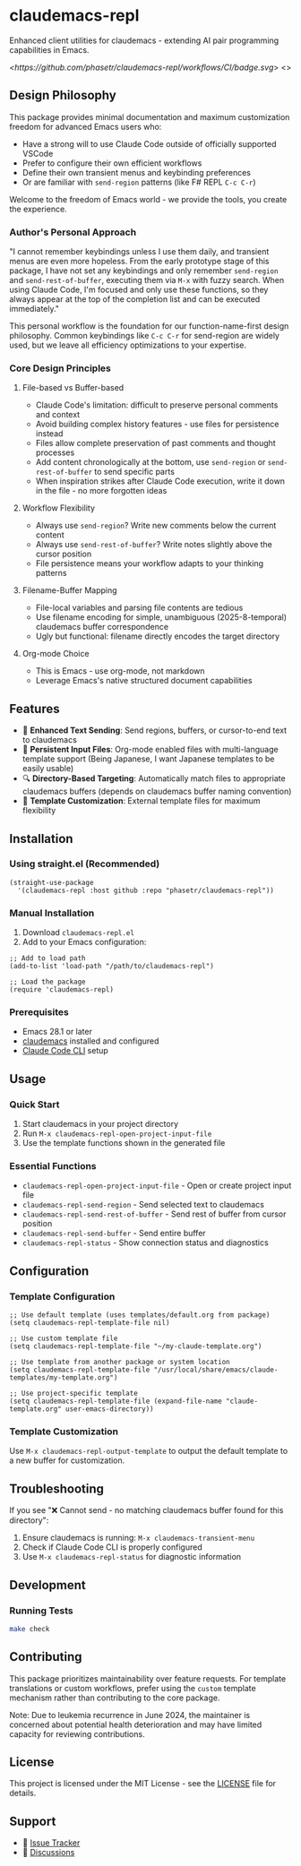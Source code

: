 * claudemacs-repl
Enhanced client utilities for claudemacs - extending AI pair programming capabilities in Emacs.

[[<https://github.com/phasetr/claudemacs-repl/workflows/CI/badge.svg]]>
<[[https://img.shields.io/badge/License-MIT-yellow.svg]]>

** Design Philosophy
This package provides minimal documentation and maximum customization freedom for advanced Emacs users who:
- Have a strong will to use Claude Code outside of officially supported VSCode
- Prefer to configure their own efficient workflows
- Define their own transient menus and keybinding preferences
- Or are familiar with =send-region= patterns (like F# REPL =C-c C-r=)

Welcome to the freedom of Emacs world - we provide the tools, you create the experience.

*** Author's Personal Approach
"I cannot remember keybindings unless I use them daily, and transient menus are even more hopeless. From the early prototype stage of this package, I have not set any keybindings and only remember =send-region= and =send-rest-of-buffer=, executing them via =M-x= with fuzzy search. When using Claude Code, I'm focused and only use these functions, so they always appear at the top of the completion list and can be executed immediately."

This personal workflow is the foundation for our function-name-first design philosophy. Common keybindings like =C-c C-r= for send-region are widely used, but we leave all efficiency optimizations to your expertise.

*** Core Design Principles

**** File-based vs Buffer-based
- Claude Code's limitation: difficult to preserve personal comments and context
- Avoid building complex history features - use files for persistence instead
- Files allow complete preservation of past comments and thought processes
- Add content chronologically at the bottom, use =send-region= or =send-rest-of-buffer= to send specific parts
- When inspiration strikes after Claude Code execution, write it down in the file - no more forgotten ideas

**** Workflow Flexibility
- Always use =send-region=? Write new comments below the current content
- Always use =send-rest-of-buffer=? Write notes slightly above the cursor position
- File persistence means your workflow adapts to your thinking patterns

**** Filename-Buffer Mapping
- File-local variables and parsing file contents are tedious
- Use filename encoding for simple, unambiguous (2025-8-temporal) claudemacs buffer correspondence
- Ugly but functional: filename directly encodes the target directory

**** Org-mode Choice
- This is Emacs - use org-mode, not markdown
- Leverage Emacs's native structured document capabilities

** Features
- 🚀 *Enhanced Text Sending*: Send regions, buffers, or cursor-to-end text to claudemacs
- 📝 *Persistent Input Files*: Org-mode enabled files with multi-language template support (Being Japanese, I want Japanese templates to be easily usable)
- 🔍 *Directory-Based Targeting*: Automatically match files to appropriate claudemacs buffers (depends on claudemacs buffer naming convention)
- 📁 *Template Customization*: External template files for maximum flexibility

** Installation

*** Using straight.el (Recommended)
#+begin_src elisp
(straight-use-package
  '(claudemacs-repl :host github :repo "phasetr/claudemacs-repl"))
#+end_src

*** Manual Installation
1. Download =claudemacs-repl.el=
2. Add to your Emacs configuration:

#+begin_src elisp
;; Add to load path
(add-to-list 'load-path "/path/to/claudemacs-repl")

;; Load the package
(require 'claudemacs-repl)
#+end_src

*** Prerequisites
- Emacs 28.1 or later
- [[https://github.com/cpoile/claudemacs][claudemacs]] installed and configured
- [[https://github.com/anthropics/claude-code][Claude Code CLI]] setup

** Usage

*** Quick Start
1. Start claudemacs in your project directory
2. Run =M-x claudemacs-repl-open-project-input-file=
3. Use the template functions shown in the generated file

*** Essential Functions
- =claudemacs-repl-open-project-input-file= - Open or create project input file
- =claudemacs-repl-send-region= - Send selected text to claudemacs
- =claudemacs-repl-send-rest-of-buffer= - Send rest of buffer from cursor position
- =claudemacs-repl-send-buffer= - Send entire buffer
- =claudemacs-repl-status= - Show connection status and diagnostics

** Configuration
*** Template Configuration
#+begin_src elisp
;; Use default template (uses templates/default.org from package)
(setq claudemacs-repl-template-file nil)

;; Use custom template file
(setq claudemacs-repl-template-file "~/my-claude-template.org")

;; Use template from another package or system location
(setq claudemacs-repl-template-file "/usr/local/share/emacs/claude-templates/my-template.org")

;; Use project-specific template
(setq claudemacs-repl-template-file (expand-file-name "claude-template.org" user-emacs-directory))
#+end_src

*** Template Customization
Use =M-x claudemacs-repl-output-template= to output the default template to a new buffer for customization.

** Troubleshooting
If you see "❌ Cannot send - no matching claudemacs buffer found for this directory":

1. Ensure claudemacs is running: =M-x claudemacs-transient-menu=
2. Check if Claude Code CLI is properly configured
3. Use =M-x claudemacs-repl-status= for diagnostic information

** Development

*** Running Tests
#+begin_src bash
make check
#+end_src

** Contributing
This package prioritizes maintainability over feature requests. For template translations or custom workflows, prefer using the =custom= template mechanism rather than contributing to the core package.

Note: Due to leukemia recurrence in June 2024, the maintainer is concerned about potential health deterioration and may have limited capacity for reviewing contributions.

** License
This project is licensed under the MIT License - see the [[file:LICENSE][LICENSE]] file for details.

** Support
- 🐛 [[https://github.com/phasetr/claudemacs-repl/issues][Issue Tracker]]
- 💬 [[https://github.com/phasetr/claudemacs-repl/discussions][Discussions]]
